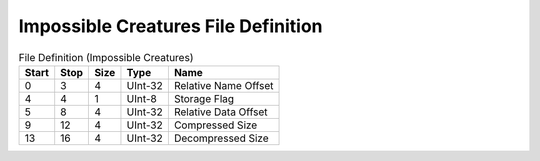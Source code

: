 
Impossible Creatures File Definition
===============

.. list-table:: File Definition (Impossible Creatures)
   :header-rows: 1

   * - Start
     - Stop
     - Size
     - Type
     - Name

   * - 0
     - 3
     - 4
     - UInt-32
     - Relative Name Offset

   * - 4
     - 4
     - 1
     - UInt-8
     - Storage Flag

   * - 5
     - 8
     - 4
     - UInt-32
     - Relative Data Offset

   * - 9
     - 12
     - 4
     - UInt-32
     - Compressed Size

   * - 13
     - 16
     - 4
     - UInt-32
     - Decompressed Size
